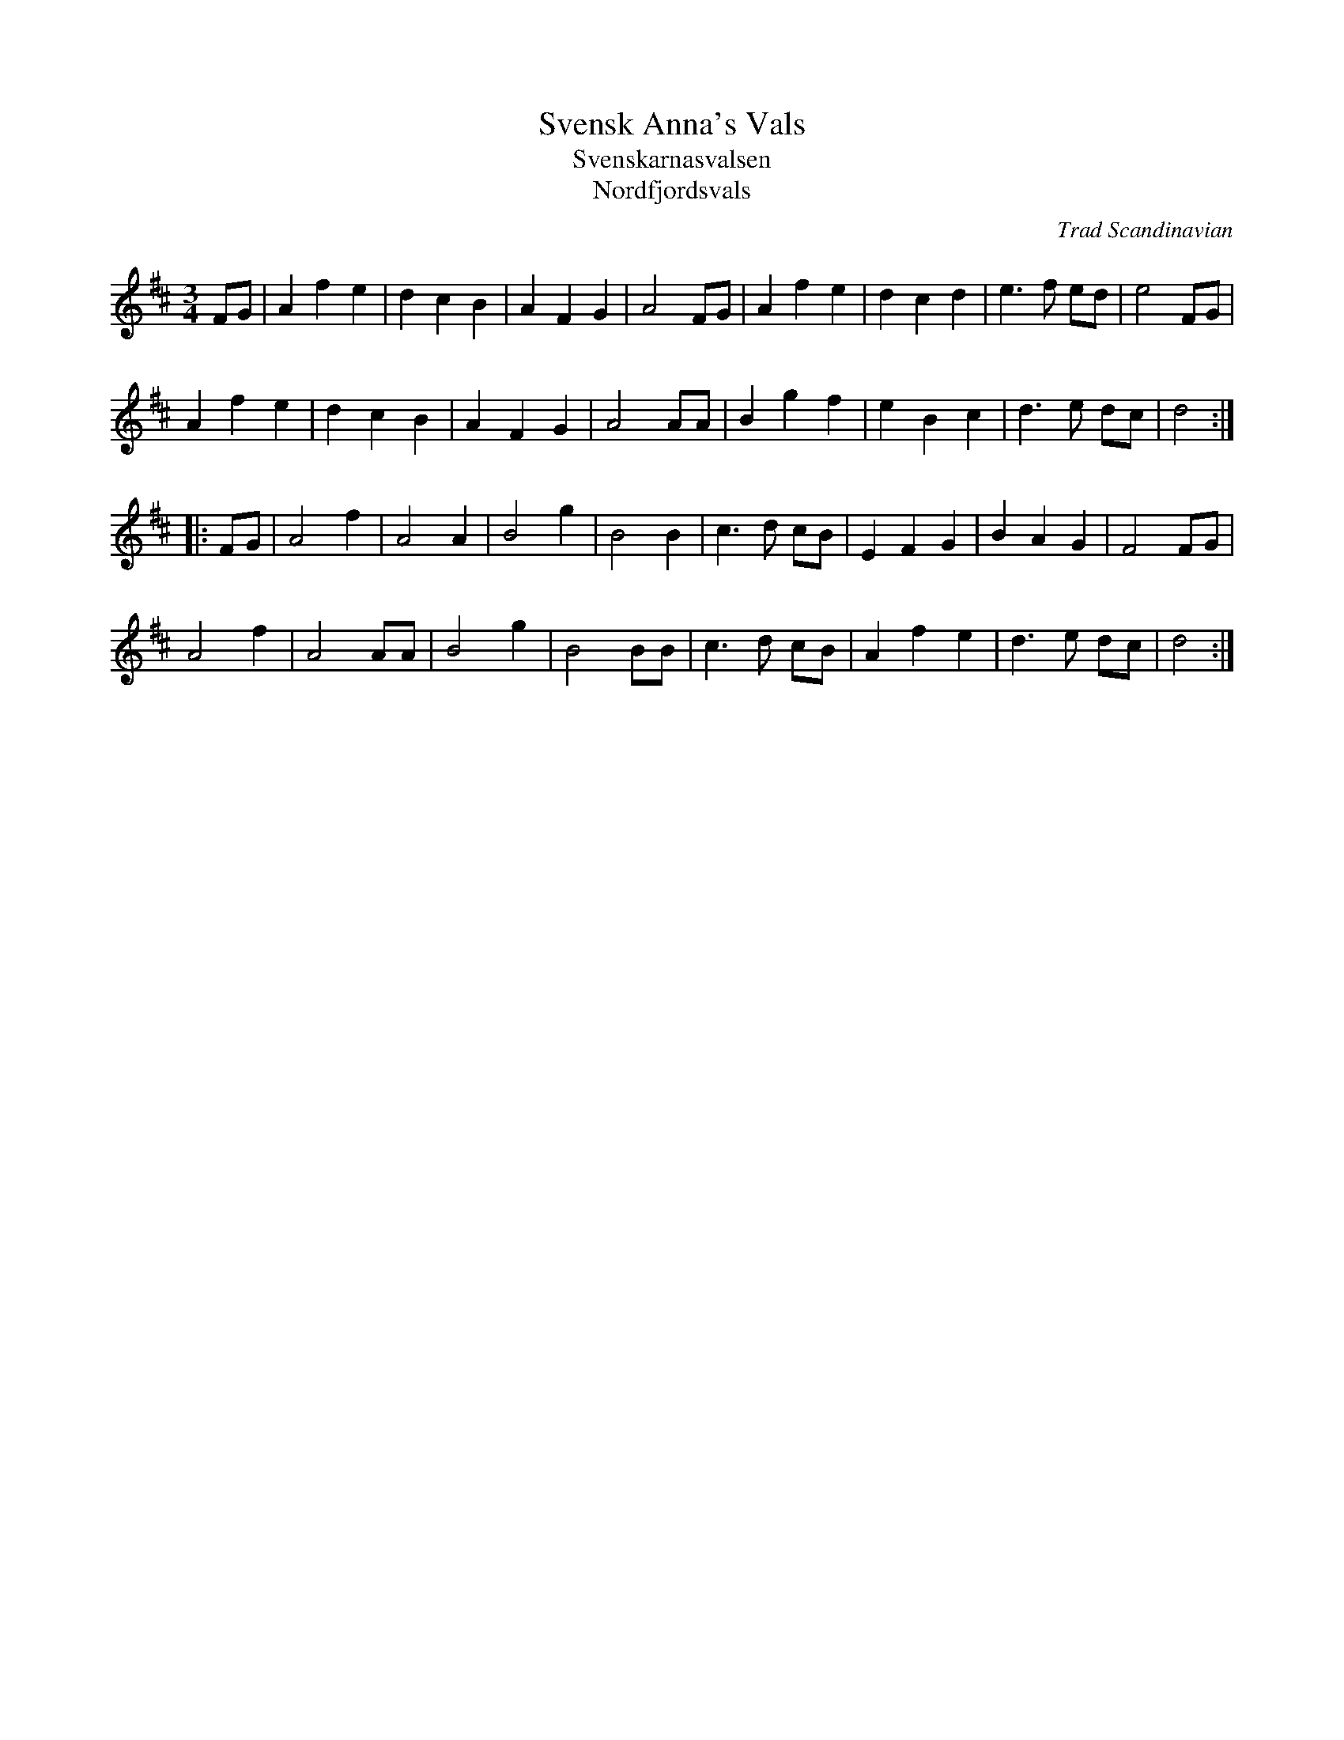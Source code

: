 X: 1
T: Svensk Anna's Vals
T: Svenskarnasvalsen
T: Nordfjordsvals
%: Fjordvalsen
O: Trad Scandinavian
N: Alfred Maurstad, a fiddler from Nordfjord, Norway, played this tune
N: in the Norwegian film "Fant".
R: waltz
A: Orkney
A: Boda
O: Sweden
O: Scotland
Z: Manuel Waldesco <mwal:wanadoo.es> tradtunes 2002-6-18
M: 3/4
K: D
FG |\
A2f2e2 | d2c2B2 | A2F2G2 | A4 FG |\
A2f2e2 | d2c2d2 | e3f ed | e4 FG |
A2f2e2 | d2c2B2 | A2F2G2 | A4 AA |\
B2g2f2 | e2B2c2 | d3e dc | d4 :|
|: FG |\
A4 f2 | A4 A2 |  B4 g2 | B4 B2 |\
c3d cB | E2F2G2 |  B2A2G2 | F4 FG |
A4 f2 | A4 AA | B4 g2 | B4 BB |\
c3d cB | A2 f2 e2 | d3e dc | d4 :|
